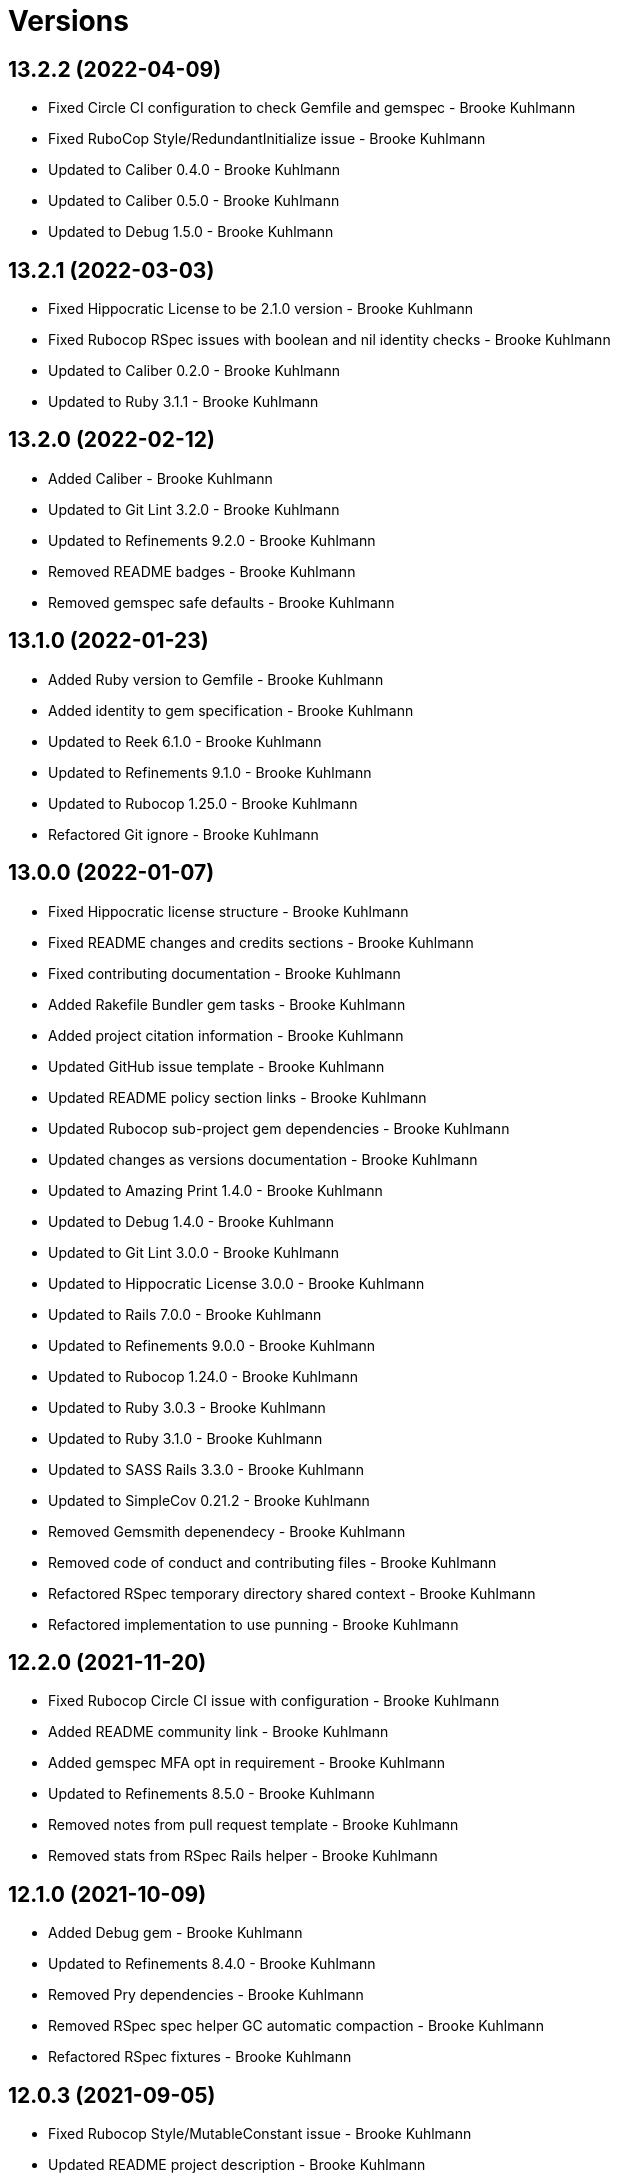 = Versions

== 13.2.2 (2022-04-09)

* Fixed Circle CI configuration to check Gemfile and gemspec - Brooke Kuhlmann
* Fixed RuboCop Style/RedundantInitialize issue - Brooke Kuhlmann
* Updated to Caliber 0.4.0 - Brooke Kuhlmann
* Updated to Caliber 0.5.0 - Brooke Kuhlmann
* Updated to Debug 1.5.0 - Brooke Kuhlmann

== 13.2.1 (2022-03-03)

* Fixed Hippocratic License to be 2.1.0 version - Brooke Kuhlmann
* Fixed Rubocop RSpec issues with boolean and nil identity checks - Brooke Kuhlmann
* Updated to Caliber 0.2.0 - Brooke Kuhlmann
* Updated to Ruby 3.1.1 - Brooke Kuhlmann

== 13.2.0 (2022-02-12)

* Added Caliber - Brooke Kuhlmann
* Updated to Git Lint 3.2.0 - Brooke Kuhlmann
* Updated to Refinements 9.2.0 - Brooke Kuhlmann
* Removed README badges - Brooke Kuhlmann
* Removed gemspec safe defaults - Brooke Kuhlmann

== 13.1.0 (2022-01-23)

* Added Ruby version to Gemfile - Brooke Kuhlmann
* Added identity to gem specification - Brooke Kuhlmann
* Updated to Reek 6.1.0 - Brooke Kuhlmann
* Updated to Refinements 9.1.0 - Brooke Kuhlmann
* Updated to Rubocop 1.25.0 - Brooke Kuhlmann
* Refactored Git ignore - Brooke Kuhlmann

== 13.0.0 (2022-01-07)

* Fixed Hippocratic license structure - Brooke Kuhlmann
* Fixed README changes and credits sections - Brooke Kuhlmann
* Fixed contributing documentation - Brooke Kuhlmann
* Added Rakefile Bundler gem tasks - Brooke Kuhlmann
* Added project citation information - Brooke Kuhlmann
* Updated GitHub issue template - Brooke Kuhlmann
* Updated README policy section links - Brooke Kuhlmann
* Updated Rubocop sub-project gem dependencies - Brooke Kuhlmann
* Updated changes as versions documentation - Brooke Kuhlmann
* Updated to Amazing Print 1.4.0 - Brooke Kuhlmann
* Updated to Debug 1.4.0 - Brooke Kuhlmann
* Updated to Git Lint 3.0.0 - Brooke Kuhlmann
* Updated to Hippocratic License 3.0.0 - Brooke Kuhlmann
* Updated to Rails 7.0.0 - Brooke Kuhlmann
* Updated to Refinements 9.0.0 - Brooke Kuhlmann
* Updated to Rubocop 1.24.0 - Brooke Kuhlmann
* Updated to Ruby 3.0.3 - Brooke Kuhlmann
* Updated to Ruby 3.1.0 - Brooke Kuhlmann
* Updated to SASS Rails 3.3.0 - Brooke Kuhlmann
* Updated to SimpleCov 0.21.2 - Brooke Kuhlmann
* Removed Gemsmith depenendecy - Brooke Kuhlmann
* Removed code of conduct and contributing files - Brooke Kuhlmann
* Refactored RSpec temporary directory shared context - Brooke Kuhlmann
* Refactored implementation to use punning - Brooke Kuhlmann

== 12.2.0 (2021-11-20)

* Fixed Rubocop Circle CI issue with configuration - Brooke Kuhlmann
* Added README community link - Brooke Kuhlmann
* Added gemspec MFA opt in requirement - Brooke Kuhlmann
* Updated to Refinements 8.5.0 - Brooke Kuhlmann
* Removed notes from pull request template - Brooke Kuhlmann
* Removed stats from RSpec Rails helper - Brooke Kuhlmann

== 12.1.0 (2021-10-09)

* Added Debug gem - Brooke Kuhlmann
* Updated to Refinements 8.4.0 - Brooke Kuhlmann
* Removed Pry dependencies - Brooke Kuhlmann
* Removed RSpec spec helper GC automatic compaction - Brooke Kuhlmann
* Refactored RSpec fixtures - Brooke Kuhlmann

== 12.0.3 (2021-09-05)

* Fixed Rubocop Style/MutableConstant issue - Brooke Kuhlmann
* Updated README project description - Brooke Kuhlmann
* Updated Rubocop gem dependencies - Brooke Kuhlmann
* Updated to Amazing Print 1.3.0 - Brooke Kuhlmann
* Removed RubyCritic and associated CLI option - Brooke Kuhlmann

== 12.0.2 (2021-08-07)

* Fixed RSpec dummy application issue with Psych bad alias - Brooke Kuhlmann
* Fixed Rubocop Layout/RedundantLineBreak issues - Brooke Kuhlmann
* Updated to RSpec Rails 5.0.0 - Brooke Kuhlmann
* Updated to Rubocop 1.14.0 - Brooke Kuhlmann
* Updated to Ruby 3.0.2 - Brooke Kuhlmann
* Removed Bundler Audit - Brooke Kuhlmann

== 12.0.1 (2021-04-18)

* Added Ruby garbage collection compaction - Brooke Kuhlmann
* Updated Code Quality URLs - Brooke Kuhlmann
* Updated to Circle CI 2.1.0 - Brooke Kuhlmann
* Updated to Docker Alpine Ruby image - Brooke Kuhlmann
* Updated to Rubocop 1.10.0 - Brooke Kuhlmann
* Updated to Rubocop 1.8.0 - Brooke Kuhlmann
* Updated to Ruby 3.0.1 - Brooke Kuhlmann
* Refactored RSpec temporary directory shared context - Brooke Kuhlmann

== 12.0.0 (2020-12-30)

* Fixed Circle CI configuration for Bundler config path - Brooke Kuhlmann
* Added Circle CI explicit Bundle install configuration - Brooke Kuhlmann
* Updated to Gemsmith 15.0.0 - Brooke Kuhlmann
* Updated to Git Lint 2.0.0 - Brooke Kuhlmann
* Updated to Refinements 7.18.0 - Brooke Kuhlmann
* Updated to Refinements 8.0.0 - Brooke Kuhlmann
* Updated to Ruby 3.0.0 - Brooke Kuhlmann

== 11.5.0 (2020-12-13)

* Fixed spec helper to only require tools
* Added Gemfile groups
* Added RubyCritic
* Added RubyCritic configuration
* Updated Circle CI configuration to skip RubyCritic
* Updated Gemfile to put Guard RSpec in test group
* Updated Gemfile to put SimpleCov in code quality group
* Removed RubyGems requirement from binstubs

== 11.4.0 (2020-12-05)

* Fixed Rubocop Lint/EmptyBlock configuration
* Fixed Rubocop Performance/MethodObjectAsBlock issues
* Added Alchemists style guide badge
* Added Amazing Print
* Added Bundler Leak development dependency
* Added Refinements development dependency
* Added Rubocop Lint/EmptyBlock comments for empty routes
* Updated Rubocop gems
* Updated to Bundler Audit 0.7.0
* Updated to Gemsmith 14.8.0
* Updated to Git Lint 1.3.0

== 11.3.0 (2020-10-18)

* Fixed Rubocop Lint/EmptyFile issues
* Fixed install generator spec to account for hashed initialized
* Added Guard and Rubocop binstubs
* Added Rubocop RSpec/MultipleMemoizedHelpers comments
* Updated project documentation to conform to Rubysmith template
* Updated to Rubocop 0.89.0
* Updated to Ruby 2.7.2
* Updated to SimpleCov 0.19.0

== 11.2.0 (2020-07-22)

* Fixed Rubocop Lint/NonDeterministicRequireOrder issues
* Fixed Rubocop Style/HashAsLastArrayItem issues
* Fixed Rubocop Style/RedundantFetchBlock issues
* Fixed Rubocop Style/RedundantRegexpEscape issues
* Fixed project requirements
* Updated GitHub templates
* Updated Pry gem dependencies
* Updated README credit URL
* Updated Rubocop gem dependencies
* Updated to Gemsmith 14.2.0
* Updated to Git Lint 1.0.0
* Refactored Rakefile requirements

== 11.1.0 (2020-04-01)

* Added README production and development setup instructions
* Updated documentation to ASCII Doc format
* Updated gem identity to use constants
* Updated gemspec URLs
* Updated gemspec to require relative path
* Updated to Code of Conduct 2.0.0
* Updated to RSpec Rails 4.0.0
* Updated to Reek 6.0.0
* Updated to Ruby 2.7.1
* Removed Code Climate support
* Removed README images

== 11.0.1 (2020-02-01)

* Fixed action view error when loading console
* Updated README project requirements
* Updated to Reek 5.6.0
* Updated to Rubocop 0.79.0
* Updated to SimpleCov 0.18.0

== 11.0.0 (2020-01-01)

* Fixed Rubocop Metrics/LineLength namespace issues
* Fixed Ruby keyword argument errors
* Fixed SimpleCov setup in RSpec spec helper.
* Added gem console.
* Added setup script.
* Updated Pry development dependencies
* Updated settings to be a struct
* Updated to Gemsmith 14.0.0
* Updated to Git Cop 4.0.0
* Updated to PostgreSQL 12.1.0
* Updated to Rails 6.0.0
* Updated to Rubocop 0.77.0.
* Updated to Rubocop 0.78.0.
* Updated to Rubocop Performance 1.5.0.
* Updated to Rubocop RSpec 1.37.0.
* Updated to Rubocop Rake 0.5.0.
* Updated to Ruby 2.7.0.
* Updated to SimpleCov 0.17.0.

== 10.2.3 (2019-11-01)

* Added Rubocop Rake support.
* Updated to RSpec 3.9.0.
* Updated to Rake 13.0.0.
* Updated to Rubocop 0.75.0.
* Updated to Rubocop 0.76.0.
* Updated to Ruby 2.6.5.

== 10.2.2 (2019-09-01)

* Updated to Rubocop 0.73.0.
* Updated to Rubocop Performance 1.4.0.
* Updated to Ruby 2.6.4.
* Refactored RSpec helper support requirements.
* Refactored structs to use hash-like syntax.

== 10.2.1 (2019-06-01)

* Fixed RSpec/ContextWording issues.
* Updated Reek configuration to disable IrresponsibleModule.
* Updated contributing documentation.
* Updated to Gemsmith 13.5.0.
* Updated to Git Cop 3.5.0.
* Updated to Reek 5.4.0.
* Updated to Rubocop 0.69.0.
* Updated to Rubocop Performance 1.3.0.
* Updated to Rubocop RSpec 1.33.0.

== 10.2.0 (2019-05-01)

* Fixed Rubocop layout issues.
* Added Rubocop Performance gem.
* Added Ruby warnings to RSpec helper.
* Added project icon to README.
* Updated RSpec helper to verify constant names.
* Updated to Code Quality 4.0.0.
* Updated to Rubocop 0.67.0.
* Updated to Ruby 2.6.3.
* Refactored account model to set safe path defaults.

== 10.1.0 (2019-04-01)

* Fixed Rubocop Style/MethodCallWithArgsParentheses issues.
* Updated to Rubocop 0.63.0.
* Updated to Ruby 2.6.1.
* Updated to Ruby 2.6.2.
* Removed RSpec standard output/error suppression.

== 10.0.0 (2019-01-01)

* Fixed Circle CI cache for Ruby version.
* Fixed Layout/EmptyLineAfterGuardClause cop issues.
* Fixed Markdown ordered list numbering.
* Fixed Rubocop RSpec/ContextWording issues.
* Fixed Rubocop RSpec/ExampleLength issues.
* Fixed Rubocop RSpec/FilePath issues.
* Fixed Rubocop RSpec/MessageSpies issues.
* Fixed Rubocop RSpec/MultipleExpectations issues.
* Fixed Rubocop RSpec/NamedSubject issues.
* Fixed Rubocop RSpec/NestedGroups issues.
* Fixed Rubocop RSpec/RepeatedExample issues.
* Added Circle CI Bundler cache.
* Added Rubocop RSpec gem.
* Updated Circle CI Code Climate test reporting.
* Updated to Contributor Covenant Code of Conduct 1.4.1.
* Updated to Gemsmith 13.0.0.
* Updated to Git Cop 3.0.0.
* Updated to RSpec 3.8.0.
* Updated to Rubocop 0.58.0.
* Updated to Rubocop 0.60.0.
* Updated to Rubocop 0.61.x.
* Updated to Rubocop 0.62.0.
* Updated to Ruby 2.5.2.
* Updated to Ruby 2.5.3.
* Updated to Ruby 2.6.0.

== 9.3.0 (2018-07-01)

* Updated Semantic Versioning links to be HTTPS.
* Updated credentials generate outputted key format.
* Updated to Reek 5.0.
* Updated to Rubocop 0.57.0.
* Refactored gatekeeper spec hash alignment.

== 9.2.0 (2018-06-17)

* Added Rails credentials generator.
* Added cipher credentials generator.
* Updated project changes to use semantic versions.
* Removed packing of secret from initializer.
* Refactored RSpec credentials shared context.
* Refactored account model as struct.
* Refactored application specs.

== 9.1.0 (2018-04-01)

* Fixed Rubocop Style/MissingElse issues.
* Fixed gemspec issues with missing gem signing key/certificate.
* Added gemspec metadata for source, changes, and issue tracker URLs.
* Updated README license information.
* Updated gem dependencies.
* Updated to Circle CI 2.0.0 configuration.
* Updated to Gemsmith 12.0.0.
* Updated to Git Cop 2.2.0.
* Updated to PG 1.0.0.
* Updated to Rubocop 0.53.0.
* Updated to Ruby 2.5.1.
* Removed Circle CI Bundler cache.
* Removed Gemnasium support.
* Removed Patreon badge from README.
* Refactored temp dir shared context as a pathname.

== 9.0.0 (2018-01-01)

* Updated Code Climate badges.
* Updated Code Climate configuration to Version 2.0.0.
* Updated to Apache 2.0 license.
* Updated to Rubocop 0.52.0.
* Updated to Ruby 2.4.3.
* Updated to Ruby 2.5.0.
* Removed Reek IrresponsibleModule check.
* Removed black/white lists (use include/exclude lists instead).
* Removed documentation for secure installs.
* Refactored code to use Ruby 2.5.0 `Array#append` syntax.
* Refactored code to use Ruby 2.5.0 `Array#prepend` syntax.

== 8.1.1 (2017-11-19)

* Updated to Git Cop 1.7.0.
* Updated to Rake 12.3.0.

== 8.1.0 (2017-10-29)

* Fixed README layout issues.
* Added Bundler Audit gem.
* Updated to Rubocop 0.50.0.
* Updated to Rubocop 0.51.0.
* Updated to Ruby 2.4.2.
* Removed Pry State gem.

== 8.0.0 (2017-08-19)

* Fixed Rubocop Style/MixinGrouping issues.
* Fixed generator template to convert secret to bytes.
* Fixed missing space after pragma.
* Added Circle CI support.
* Added Git Cop code quality task.
* Added Rails 5.1.0 support.
* Added dynamic formatting of RSpec output.
* Updated CONTRIBUTING documentation.
* Updated GitHub templates.
* Updated README headers.
* Updated Rubocop configuration.
* Updated authentication form to use CSS Flexbox layout.
* Updated gem dependencies.
* Updated to Awesome Print 1.8.0.
* Updated to Gemsmith 10.0.0.
* Updated to Git Cop 1.3.0.
* Updated to Ruby 2.4.1.
* Removed Neat and Bourbon gems.
* Removed Travis CI support.

== 7.1.0 (2017-02-26)

* Fixed Cross-Site Request Forgery (CSRF) issue.
* Fixed Rubocop Style/AutoResourceCleanup issues.
* Fixed Rubocop Style/CollectionMethods issues.
* Fixed Rubocop Style/OptionHash issues.
* Fixed Rubocop Style/SymbolArray issues.
* Fixed Travis CI configuration to not update gems.
* Added code quality Rake task.
* Updated Guardfile to always run RSpec with documentation format.
* Updated README semantic versioning order.
* Updated RSpec configuration to output documentation when running.
* Updated RSpec spec helper to enable color output.
* Updated Rubocop to import from global configuration.
* Updated contributing documentation.
* Removed Code Climate code comment checks.
* Removed `.bundle` directory from `.gitignore`.

== 7.0.0 (2017-01-22)

* Updated Rubocop Metrics/LineLength to 100 characters.
* Updated Rubocop Metrics/ParameterLists max to three.
* Updated Travis CI configuration to use latest RubyGems version.
* Updated gemspec to require Ruby 2.4.0 or higher.
* Updated to Rubocop 0.47.
* Updated to Ruby 2.4.0.
* Removed Rubocop Style/Documentation check.
* Refactored test credentials to credentials context for specs.

== 6.1.0 (2016-12-18)

* Fixed Rakefile support for RSpec, Reek, Rubocop, and SCSS Lint.
* Updated Travis CI configuration to use defaults.
* Updated to Rake 12.x.x.
* Updated to Rubocop 0.46.x.
* Updated to Ruby 2.3.2.
* Updated to Ruby 2.3.3.

== 6.0.0 (2016-11-14)

* Fixed ActionDispatch::IntegrationTest deprecation warnings.
* Fixed README URLs to use HTTPS schemes where possible.
* Fixed Rakefile to safely load Gemsmith tasks.
* Fixed `before_filter` deprecation warnings.
* Fixed `render :text` deprecation warnings.
* Fixed contributing guideline links.
* Fixed space in lambda parameter.
* Added "pg" gem development dependency.
* Added Code Climate engine support.
* Added GitHub issue and pull request templates.
* Added IRB development console Rake task support.
* Added Reek support.
* Added Rubocop Style/SignalException cop style.
* Added Rubocop Style/StringLiteralsInInterpolation cop.
* Added Rubocop exceptions for dummy app long line lengths.
* Added Ruby 2.3.0 frozen string literal support.
* Added Travis CI PostgreSQL setup.
* Added `Gemfile.lock` to `.gitignore`.
* Added bond, wirb, hirb, and awesome_print development dependencies.
* Added frozen string pragma.
* Added versioning section to README.
* Updated GitHub issue and pull request templates.
* Updated README secure gem install documentation.
* Updated README to mention "Ruby" instead of "MRI".
* Updated README with Tocer generated Table of Contents.
* Updated RSpec temp directory to use Bundler root path.
* Updated Rubocop PercentLiteralDelimiters and AndOr styles.
* Updated dummy application to a Rails 5 application.
* Updated gem dependencies (Rails 4.2.5/RSpec 3.4.0).
* Updated gem dependencies.
* Updated gemspec with conservative versions.
* Updated to Code Climate Test Reporter 1.0.0.
* Updated to Code of Conduct, Version 1.4.0.
* Updated to Gemsmith 7.7.0.
* Updated to Rails 5.0.0.
* Updated to Rubocop 0.44.
* Updated to Ruby 2.2.4.
* Updated to Ruby 2.3.0.
* Updated to Ruby 2.3.1.
* Removed CHANGELOG.md (use CHANGES.md instead).
* Removed RSpec default monkey patching behavior.
* Removed Rake console task.
* Removed Ruby 2.1.x and 2.2.x support.
* Removed gemspec description.
* Removed rb-fsevent development dependency from gemspec.
* Removed terminal notifier gems from gemspec.
* Refactored RSpec spec helper configuration.
* Refactored Rake tasks to standard location.
* Refactored gemspec to use default security keys.
* Refactored version label method name.

== 5.0.1 (2015-11-11)

* Fixed issue with Bourbon/Neat not loading for apps that don't require them.

== 5.0.0 (2015-11-11)

* Added Bourbon, Neat, and Bitters support.
* Added Gemsmith development support.
* Added Identity module description.
* Added Patreon badge to README.
* Added Rubocop support.
* Added [pry-state](https://github.com/SudhagarS/pry-state) support.
* Added ability to query errors to account presenter.
* Added large/mobile screenshots to README.
* Added parameter permission checking to base controller.
* Added project name to README.
* Added table of contents to README.
* Updated Authenticator to accept keyword logger argument.
* Updated Code Climate to run when CI ENV is set.
* Updated Code of Conduct 1.3.0.
* Updated RSpec support kit with new Gemsmith changes.
* Updated engine to ignore modifying the DOM when errors are detected.
* Updated to Code of Conduct 1.2.0.
* Updated to Ruby 2.2.3.
* Updated to SVG README badge icon.
* Removed Foundation support.
* Removed GitTip badge from README.
* Removed Modernizr support.
* Removed Rails 4.1.x support.
* Removed jQuery support.
* Removed unnecessary exclusions from .gitignore.
* Refactored base controller account model variable.
* Refactored base controller account presenter instance variable.
* Refactored settings class to initialize by keyword arguments.

== 4.1.0 (2015-07-05)

* Removed JRuby support (no longer officially supported).
* Removed duplicate info method in NullLogger.
* Fixed secure gem installs (new cert has 10 year lifespan).
* Added code of conduct documentation.
* Updated to Ruby 2.2.2.

== 4.0.0 (2014-12-26)

* Removed Ruby 2.0.0 support.
* Removed Rubinius support.
* Removed specific version requirements for SASS Rails gem.
* Added Rails 4.2.x support.
* Added Ruby 2.2.0 support.
* Updated gemspec to use RUBY_GEM_SECURITY env var for gem certs.
* Updated to Zurb Foundation 5.5.x.

== 3.2.0 (2014-10-12)

* Updated to [Foundation 5.4.x](https://github.com/zurb/foundation/releases/tag/v5.4.6) now that SASS issues are
  resolved.

== 3.1.0 (2014-09-20)

* Added the Guard Terminal Notifier gem.
* Updated to Ruby 2.1.3.
* Updated gemspec to add security keys unless in a CI environment.
* Updated Code Climate to run only if environment variable is present.
* Updated and locked to Foundation Rails 5.3.3 (See [Issue 5811](https://github.com/zurb/foundation/issues/5811)).
* Refactored RSpec setup and support files.

== 3.0.0 (2014-07-17)

* Removed Rails 4.0.x support.
* Added secure defaults for initializer.

== 2.2.0 (2014-07-06)

* Updated gem-public.pem for gem install certificate chain.
* Fixed engine asset pipeline issues.

== 2.1.0 (2014-06-17)

* Fixed bug where a second account (not defining the same blacklisted path as another account) could access the
  other account's blacklisted path.
* Fixed bug with incorrect logging of an authorized account.

== 2.0.0 (2014-06-11)

* Removed account success_url (has been renamed to authorized_url).
* Updated account settings to use encrypted_login and encrypted_password instead of login and password keys.
* Added an install generator for settings and routes.
* Added a settings object with sensible defaults.
* Added account deauthorized URL support.
* Added an account presenter.
* Added an account authenticator.
* Added Code Climate test coverage support.

== 1.4.0 (2014-05-28)

* Fixed missing highlighting of errors for login and password form fields.
* Added the success URL account setting.
* Updated logging message output.
* Updated documentation to use auther.rb initializer.

== 1.3.0 (2014-05-26)

* Fixed bug where defining a blacklisted path with a trailing slash would not be blacklisted.
* Fixed tilt gem warning related to loading SASS in a non thread-safe way.
* Fixed log error messages due to Modernizr assets missing from load path.
* Fixed loading of Coveralls within spec helper.
* Removed 25% top spacing from .authorization class.
* Updated to Ruby 2.1.2.
* Updated to Rails 4.1.1.
* Updated gem installation trust policy from HighSecurity to MediumSecurity to reduce gem dependency conflicts.
* Added .coveralls.yml with Travis CI support.
* Added optional page title and label support.
* Added optional logging support for blacklisted path/account detection.
* Added RSpec randomized testing and metadata filtering.
* Added pass/fail logging for requested path, account, account authentication, and path authorization.

== 1.2.0 (2014-04-07)

* Fixed bug with engine assets not being loaded properly within engine initializer.
* Updated to MRI 2.1.1.
* Updated to Rubinius 2.x.x support.
* Updated RSpec helper to disable GC for all specs in order to improve performance.
* Added Gemnasium support.
* Added Coveralls support.

== 1.1.0 (2014-02-16)

* Updated gemspec homepage URL to use GitHub project URL.
* Added JRuby and Rubinius VM support.

== 1.0.0 (2014-01-23)

* Added vertical alignment and title spacing to authorization view template.
* Added error messages to form fields when invalid.
* Updated gemspec summary and description text.

== 0.3.0 (2014-01-19)

* Refactored the session controller so that it can be easily customized.
* Added Zurb Foundation support.
* Added page title and label customization.
* Refactored the Gatekeeper to make better use of session, request, and response objects.
* Updated the account object to be able to validate session credentials.
* Added login and password log filter parameters.

== 0.2.0 (2014-01-12)

* Added session encryption/decryption support.
* Added an account model for easier validation of account information.

== 0.1.0 (2014-01-09)

* Initial version.
